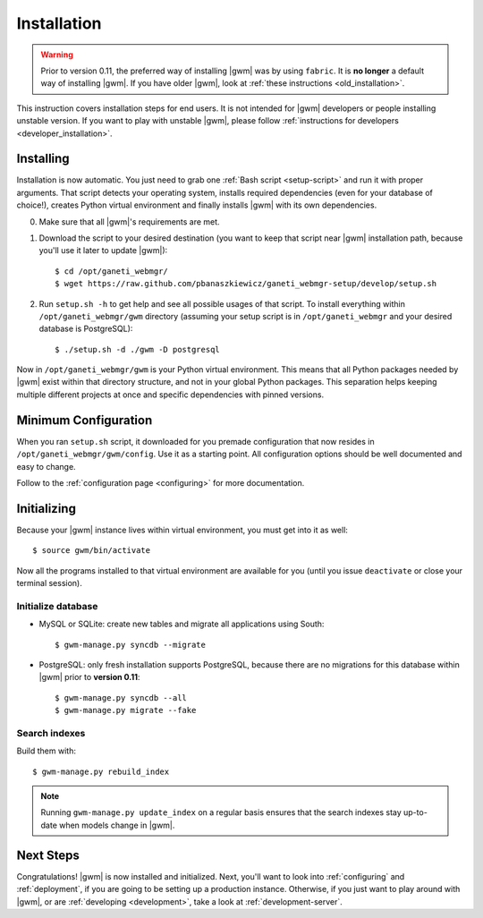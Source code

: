 .. _installation:

Installation
============

.. warning::
    Prior to version 0.11, the preferred way of installing |gwm| was by using
    ``fabric``.  It is **no longer** a default way of installing |gwm|.  If
    you have older |gwm|, look at :ref:`these instructions <old_installation>`.

This instruction covers installation steps for end users.  It is not intended
for |gwm| developers or people installing unstable version.  If you want to
play with unstable |gwm|, please follow
:ref:`instructions for developers <developer_installation>`.

Installing
----------

Installation is now automatic.  You just need to grab one :ref:`Bash script <setup-script>`
and run it with proper arguments.  That script detects your operating system,
installs required dependencies (even for your database of choice!), creates
Python virtual environment and finally installs |gwm| with its own
dependencies.

0. Make sure that all |gwm|'s requirements are met.

1. Download the script to your desired destination (you want to keep that
   script near |gwm| installation path, because you'll use it later to update
   |gwm|):

   ::

    $ cd /opt/ganeti_webmgr/
    $ wget https://raw.github.com/pbanaszkiewicz/ganeti_webmgr-setup/develop/setup.sh

2.  Run ``setup.sh -h`` to get help and see all possible usages of that script.
    To install everything within ``/opt/ganeti_webmgr/gwm`` directory
    (assuming your setup script is in ``/opt/ganeti_webmgr`` and your desired
    database is PostgreSQL)::

    $ ./setup.sh -d ./gwm -D postgresql

Now in ``/opt/ganeti_webmgr/gwm`` is your Python virtual environment.  This
means that all Python packages needed by |gwm| exist within that directory
structure, and not in your global Python packages.  This separation helps
keeping multiple different projects at once and specific dependencies with
pinned versions.

Minimum Configuration
---------------------

When you ran ``setup.sh`` script, it downloaded for you premade configuration
that now resides in ``/opt/ganeti_webmgr/gwm/config``.  Use it as a starting
point.  All configuration options should be well documented and easy to change.

Follow to the :ref:`configuration page <configuring>` for more documentation.

Initializing
------------

Because your |gwm| instance lives within virtual environment, you must get
into it as well::

    $ source gwm/bin/activate

Now all the programs installed to that virtual environment are available for
you (until you issue ``deactivate`` or close your terminal session).

Initialize database
~~~~~~~~~~~~~~~~~~~

* MySQL or SQLite: create new tables and migrate all applications using South::

    $ gwm-manage.py syncdb --migrate

* PostgreSQL: only fresh installation supports PostgreSQL, because there are no
  migrations for this database within |gwm| prior to **version 0.11**::

    $ gwm-manage.py syncdb --all
    $ gwm-manage.py migrate --fake

Search indexes
~~~~~~~~~~~~~~

Build them with::

    $ gwm-manage.py rebuild_index

.. Note::
    Running ``gwm-manage.py update_index`` on a regular basis ensures that the search indexes stay up-to-date when models change in |gwm|.

Next Steps
----------

Congratulations!  |gwm| is now installed and initialized.  Next, you'll want
to look into :ref:`configuring` and :ref:`deployment`, if you are going
to be setting up a production instance.  Otherwise, if you just want to
play around with |gwm|, or are :ref:`developing <development>`, take a look at
:ref:`development-server`.
